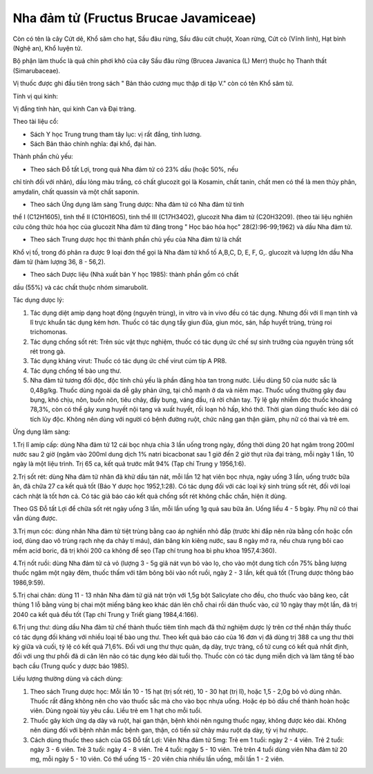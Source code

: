 .. _plants_nha_dam_tu:

Nha đảm tử (Fructus Brucae Javamiceae)
######################################

Còn có tên là cây Cứt dê, Khổ sâm cho hạt, Sầu đâu rừng, Sầu đâu cứt
chuột, Xoan rừng, Cứt cò (Vĩnh linh), Hạt bỉnh (Nghệ an), Khổ luyện tử.

Bộ phận làm thuốc là quả chín phơi khô của cây Sầu đâu rừng (Brucea
Javanica (L) Merr) thuộc họ Thanh thất (Simarubaceae).

Vị thuốc được ghi đầu tiên trong sách " Bản thảo cương mục thập di tập
V." còn có tên Khổ sâm tử.

Tính vị qui kinh:

Vị đắng tính hàn, qui kinh Can và Đại tràng.

Theo tài liệu cổ:

-  Sách Y học Trung trung tham tây lục: vị rất đắng, tính lương.
-  Sách Bản thảo chính nghĩa: đại khổ, đại hàn.

Thành phần chủ yếu:

+ Theo sách Đỗ tất Lợi, trong quả Nha đảm tử có 23% dầu (hoặc 50%, nếu
chỉ tính đối với nhân), dầu lỏng màu trắng, có chất glucozit gọi là
Kosamin, chất tanin, chất men có thể là men thủy phân, amydalin, chất
quassin và một chất saponin.

+ Theo sách Ứng dụng lâm sàng Trung dược: Nha đảm tử có Nha đảm tử tinh
thể I (C12H1605), tinh thể II (C10H16O5), tinh thể III (C17H34O2),
glucozit Nha đảm tử (C20H32O9). (theo tài liệu nghiên cứu công thức hóa
học của glucozit Nha đảm tử đăng trong " Học báo hóa học"
28(2):96-99;1962) và dầu Nha đảm tử.

+ Theo sách Trung dược học thì thành phần chủ yếu của Nha đảm tử là chất
Khổ vị tố, trong đó phân ra được 9 loại đơn thể gọi là Nha đảm tử khổ tố
A,B,C, D, E, F, G,. glucozit và lượng lớn dầu Nha đảm tử (hàm lượng 36,
8 - 56,2).

+ Theo sách Dược liệu (Nhà xuất bản Y học 1985): thành phần gồm có chất
dầu (55%) và các chất thuộc nhóm simarubolit.

Tác dụng dưọc lý:

#. Tác dụng diệt amip dạng hoạt động (nguyên trùng), in vitro và in vivo
   đều có tác dụng. Nhưng đối với lî mạn tính và lî trực khuẩn tác dụng
   kém hơn. Thuốc có tác dụng tẩy giun đũa, giun móc, sán, hấp huyết
   trùng, trùng roi trichomonas.
#. Tác dụng chống sốt rét: Trên súc vật thực nghiệm, thuốc có tác dụng
   ức chế sự sinh trưởng của nguyên trùng sốt rét trong gà.
#. Tác dụng kháng virut: Thuốc có tác dụng ức chế virut cúm típ A PR8.
#. Tác dụng chống tế bào ung thư.
#. Nha đảm tử tương đối độc, độc tính chủ yếu là phần đắng hòa tan trong
   nước. Liều dùng 50 của nước sắc là 0,48g/kg. Thuốc dùng ngoài da dễ
   gây phản ứng, tại chỗ mạnh ở da và niêm mạc. Thuốc uống thường gây
   đau bụng, khó chịu, nôn, buồn nôn, tiêu chảy, đầy bụng, váng đầu, rã
   rời chân tay. Tỷ lệ gây nhiễm độc thuốc khoảng 78,3%, còn có thể gây
   xung huyết nội tạng và xuất huyết, rối loạn hô hấp, khó thở. Thời
   gian dùng thuốc kéo dài có tích lũy độc. Không nên dùng với người có
   bệnh đường ruột, chức năng gan thận giảm, phụ nữ có thai và trẻ em.

Ứng dụng lâm sàng:

1.Trị lî amíp cấp: dùng Nha đảm tử 12 cái bọc nhựa chia 3 lần uống trong
ngày, đồng thời dùng 20 hạt ngâm trong 200ml nước sau 2 giờ (ngâm vào
200ml dung dịch 1% natri bicacbonat sau 1 giờ đến 2 giờ thụt rửa đại
tràng, mỗi ngày 1 lần, 10 ngày là một liệu trình. Trị 65 ca, kết quả
trước mắt 94% (Tạp chí Trung y 1956,1:6).

2.Trị sốt rét: dùng Nha đảm tử nhân đã khử dầu tán nát, mỗi lần 12 hạt
viên bọc nhựa, ngày uống 3 lần, uống trước bữa ăn, đã chữa 27 ca kết quả
tốt (Báo Y dược học 1952,1:28). Có tác dụng đối với các loại ký sinh
trùng sốt rét, đối với loại cách nhật là tốt hơn cả. Có tác giả báo cáo
kết quả chống sốt rét không chắc chắn, hiện ít dùng.

Theo GS Đỗ tất Lợi để chữa sốt rét ngày uống 3 lần, mỗi lần uống 1g quả
sau bữa ăn. Uống liều 4 - 5 bgày. Phụ nữ có thai vẫn dùng được.

3.Trị mụn cóc: dùng nhân Nha đảm tử tiệt trùng bằng cao áp nghiền nhỏ
đắp (trước khi đắp nên rửa bằng cồn hoặc cồn iod, dùng dao vô trùng rạch
nhẹ da chảy tí máu), dán băng kín kiêng nước, sau 8 ngày mở ra, nếu chưa
rụng bôi cao mềm acid boric, đã trị khỏi 200 ca không để sẹo (Tạp chí
trung hoa bì phu khoa 1957,4:360).

4.Trị nốt ruồi: dùng Nha đảm tử cả vỏ (lượng 3 - 5g giã nát vụn bỏ vào
lọ, cho vào một dung tích cồn 75% bằng lượng thuốc ngâm một ngày đêm,
thuốc thấm với tăm bông bôi vào nốt ruồi, ngày 2 - 3 lần, kết quả tốt
(Trung dược thông báo 1986,9:59).

5.Trị chai chân: dùng 11 - 13 nhân Nha đảm tử giã nát trộn với 1,5g bột
Salicylate cho đều, cho thuốc vào băng keo, cắt thủng 1 lỗ bằng vùng bị
chai một miếng băng keo khác dán lên chỗ chai rồi dán thuốc vào, cứ 10
ngày thay một lần, đã trị 2040 ca kết quả đều tốt (Tạp chí Trung y Triết
giang 1984,4:166).

6.Trị ung thư: dùng dầu Nha đảm tử chế thành thuốc tiêm tĩnh mạch đã thử
nghiệm dược lý trên cơ thể nhận thấy thuốc có tác dụng đối kháng với
nhiều loại tế bào ung thư. Theo kết quả báo cáo của 16 đơn vị đã dùng
trị 388 ca ung thư thời kỳ giữa và cuối, tỷ lệ có kết quả 71,6%. Đối với
ung thư thực quản, dạ dày, trực tràng, cổ tử cung có kết quả nhất định,
đối với ung thư phổi đã di căn lên não có tác dụng kéo dài tuổi thọ.
Thuốc còn có tác dụng miễn dịch và làm tăng tế bào bạch cầu (Trung quốc
y dược báo 1985).

Liều lượng thường dùng và cách dùng:

#. Theo sách Trung dược học: Mỗi lần 10 - 15 hạt (trị sốt rét), 10 - 30
   hạt (trị lî), hoặc 1,5 - 2,0g bỏ vỏ dùng nhân. Thuốc rất đắng không
   nên cho vào thuốc sắc mà cho vào bọc nhựa uống. Hoặc ép bỏ dầu chế
   thành hoàn hoặc viên. Dùng ngoài tùy yêu cầu. Liều trẻ em 1 hạt cho
   mỗi tuổi.
#. Thuốc gây kích ứng dạ dày và ruột, hại gan thận, bệnh khỏi nên ngưng
   thuốc ngay, không được kéo dài. Không nên dùng đối với bệnh nhân mắc
   bệnh gan, thận, có tiền sử chảy máu ruột dạ dày, tỳ vị hư nhược.
#. Cách dùng thuốc theo sách của GS Đỗ tất Lợi: Viên Nha đảm tử 5mg: Trẻ
   em 1 tuổi: ngày 2 - 4 viên. Trẻ 2 tuổi: ngày 3 - 6 viên. Trẻ 3 tuổi:
   ngày 4 - 8 viên. Trẻ 4 tuổi: ngày 5 - 10 viên. Trẻ trên 4 tuổi dùng
   viên Nha đảm tử 20 mg, mỗi ngày 5 - 10 viên. Có thể uống 15 - 20 viên
   chia nhiều lần uống, mỗi lần 1 - 2 viên.

..  image:: NHADAMTU.JPG
   :width: 50px
   :height: 50px
   :target: NHADAMTU_.htm

